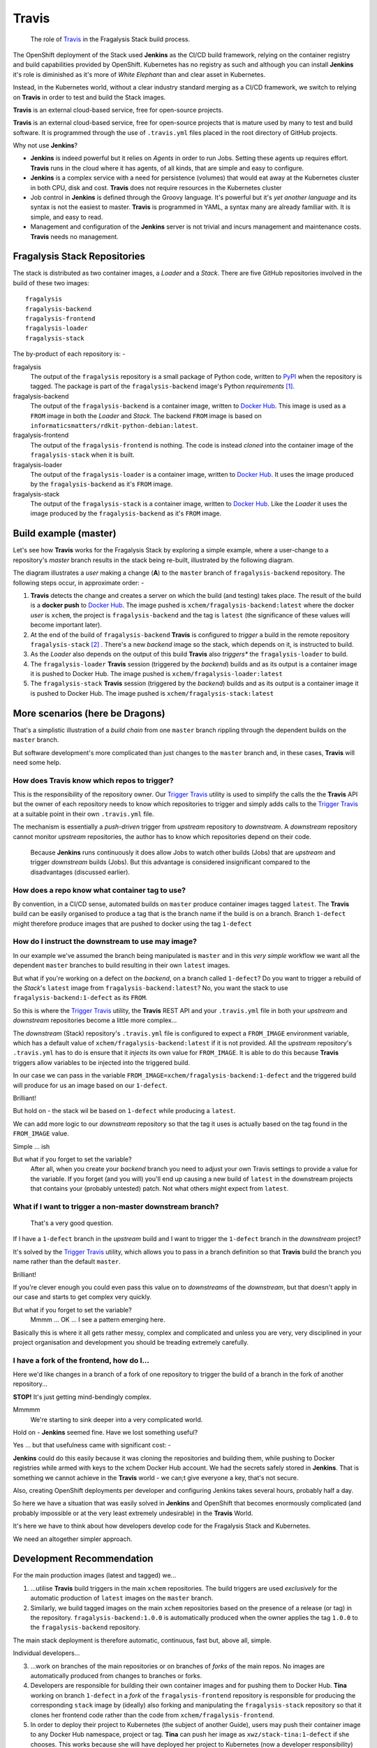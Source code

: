 ******
Travis
******

.. epigraph::

    The role of `Travis`_ in the Fragalysis Stack build process.

The OpenShift deployment of the Stack used **Jenkins** as the CI/CD build
framework, relying on the container registry and build capabilities provided
by OpenShift. Kubernetes has no registry as such and although you can install
**Jenkins** it's role is diminished as it's more of *White Elephant* than
and clear asset in Kubernetes.

Instead, in the Kubernetes world, without a clear industry standard merging as
a CI/CD framework, we switch to relying on **Travis** in order to test and build
the Stack images.

**Travis** is an external cloud-based service, free for open-source projects.

**Travis** is an external cloud-based service, free for open-source projects
that is mature used by many to test and build software. It is programmed
through the use of ``.travis.yml`` files placed in the root directory of
GitHub projects.

Why not use **Jenkins**?

-   **Jenkins** is indeed powerful but it relies on *Agents* in order to
    run Jobs. Setting these agents up requires effort. **Travis** runs in the
    cloud where it has agents, of all kinds, that are simple and easy to
    configure.
-   **Jenkins** is a complex service with a need for persistence (volumes)
    that would eat away at the Kubernetes cluster in both CPU, disk and cost.
    **Travis** does not require resources in the Kubernetes cluster
-   Job control in **Jenkins** is defined through the Groovy language. It's
    powerful but it's *yet another language* and its syntax is not the easiest
    to master. **Travis** is programmed in YAML, a syntax many are already
    familiar with. It is simple, and easy to read.
-   Management and configuration of the **Jenkins** server is not trivial
    and incurs management and maintenance costs. **Travis** needs no
    management.

Fragalysis Stack Repositories
=============================

The stack is distributed as two container images, a *Loader* and
a *Stack*. There are five GitHub repositories involved in the build of these
two images::

    fragalysis
    fragalysis-backend
    fragalysis-frontend
    fragalysis-loader
    fragalysis-stack

The by-product of each repository is: -

fragalysis
    The output of the ``fragalysis`` repository is a small package of
    Python code, written to `PyPI`_ when the repository is tagged. The package
    is part of the ``fragalysis-backend`` image's Python *requirements* [#f1]_.

fragalysis-backend
    The output of the ``fragalysis-backend`` is a container image, written to
    `Docker Hub`_. This image is used as a ``FROM`` image in both the
    *Loader* and *Stack*. The backend ``FROM`` image is based on
    ``informaticsmatters/rdkit-python-debian:latest``.

fragalysis-frontend
    The output of the ``fragalysis-frontend`` is nothing. The code is instead
    *cloned* into the container image of the ``fragalysis-stack`` when it is
    built.

fragalysis-loader
    The output of the ``fragalysis-loader`` is a container image, written to
    `Docker Hub`_. It uses the image produced by the ``fragalysis-backend``
    as it's ``FROM`` image.

fragalysis-stack
    The output of the ``fragalysis-stack`` is a container image, written to
    `Docker Hub`_. Like the *Loader* it uses the image produced by the
    ``fragalysis-backend`` as it's ``FROM`` image.

Build example (master)
======================

Let's see how **Travis** works for the Fragalysis Stack by exploring
a simple example, where a user-change to a repository's *master* branch
results in the stack being re-built, illustrated by the following diagram.

..  image:: images/repo-chain-1.001.png

The diagram illustrates a *user* making a change (**A**) to the
``master`` branch of ``fragalysis-backend`` repository. The following steps
occur, in approximate order: -

1.  **Travis** detects the change and creates a server on which the build
    (and testing) takes place. The result of the build is a **docker push**
    to `Docker Hub`_. The image pushed is ``xchem/fragalysis-backend:latest``
    where the docker *user* is ``xchem``, the project is ``fragalysis-backend``
    and the tag is ``latest`` (the significance of these values will become
    important later).

2.  At the end of the build of ``fragalysis-backend`` **Travis** is configured
    to *trigger* a build in the remote repository ``fragalysis-stack`` [#f2]_ .
    There's a new *backend* image so the stack, which depends on it, is
    instructed to build.

3.  As the *Loader* also depends on the output of this build **Travis**
    also *triggers** the ``fragalysis-loader`` to build.

4.  The ``fragalysis-loader`` **Travis** session (triggered by the *backend*)
    builds and as its output is a container image it is pushed to Docker Hub.
    The image pushed is ``xchem/fragalysis-loader:latest``

5.  The ``fragalysis-stack`` **Travis** session (triggered by the *backend*)
    builds and as its output is a container image it is pushed to Docker Hub.
    The image pushed is ``xchem/fragalysis-stack:latest``

More scenarios (here be Dragons)
================================

That's a simplistic illustration of a *build chain* from one ``master``
branch rippling through the dependent builds on the ``master`` branch.

But software development's more complicated than just changes to the
``master`` branch and, in these cases, **Travis** will need some help.

How does Travis know which repos to trigger?
--------------------------------------------

This is the responsibility of the repository owner. Our `Trigger Travis`_
utility is used to simplify the calls the the **Travis** API but the
owner of each repository needs to know which repositories to trigger
and simply adds calls to the `Trigger Travis`_ at a suitable point in their
own ``.travis.yml`` file.

The mechanism is essentially a *push-driven* trigger from *upstream* repository
to *downstream*. A *downstream* repository cannot monitor *upstream*
repositories, the author has to know which repositories depend on their code.

..  epigraph::

    Because **Jenkins** runs continuously it does allow Jobs to watch other
    builds (Jobs) that are *upstream* and trigger *downstream* builds (Jobs).
    But this advantage is considered insignificant compared to the disadvantages
    (discussed earlier).

How does a repo know what container tag to use?
-----------------------------------------------

By convention, in a CI/CD sense, automated builds on ``master`` produce
container images tagged ``latest``. The **Travis** build can be easily
organised to produce a tag that is the branch name if the build is on a branch.
Branch ``1-defect`` might therefore produce images that are pushed to docker
using the tag ``1-defect``

How do I instruct the downstream to use may image?
--------------------------------------------------

In our example we've assumed the branch being manipulated is ``master``
and in this *very simple* workflow we want all the dependent ``master``
branches to build resulting in their own ``latest`` images.

But what if you're working on a defect on the *backend*, on a branch
called ``1-defect``? Do you want to trigger a rebuild of the *Stack*'s
``latest`` image from ``fragalysis-backend:latest``? No, you want the
stack to use ``fragalysis-backend:1-defect`` as its ``FROM``.

So this is where the `Trigger Travis`_ utility, the **Travis** REST API
and your ``.travis.yml`` file in both your *upstream* and *downstream*
repositories become a little more complex...

The *downstream* (Stack) repository's ``.travis.yml`` file is configured to
expect a ``FROM_IMAGE`` environment variable, which has a default value of
``xchem/fragalysis-backend:latest`` if it is not provided. All the *upstream*
repository's ``.travis.yml`` has to do is ensure that it *injects* its own
value for ``FROM_IMAGE``. It is able to do this because **Travis** triggers
allow variables to be injected into the triggered build.

In our case we can pass in the variable ``FROM_IMAGE=xchem/fragalysis-backend:1-defect``
and the triggered build will produce for us an image based on our ``1-defect``.

Brilliant!

But hold on - the stack wil be based on ``1-defect`` while producing
a ``latest``.

We can add more logic to our *downstream* repository so that the tag it uses
is actually based on the tag found in the ``FROM_IMAGE`` value.

Simple ... ish

But what if you forget to set the variable?
    After all, when you create your *backend* branch you need to adjust your
    own Travis settings to provide a value for the variable. If you forget
    (and you will) you'll end up causing a new build of ``latest`` in the
    downstream projects that contains your (probably untested) patch. Not what
    others might expect from ``latest``.

What if I want to trigger a non-master downstream branch?
---------------------------------------------------------

..  epigraph::

    That's a very good question.

If I have a ``1-defect`` branch in the *upstream* build and I want to trigger
the ``1-defect`` branch in the *downstream* project?

It's solved by the `Trigger Travis`_ utility, which allows you to pass in
a branch definition so that **Travis** build the branch you name rather than
the default ``master``.

Brilliant!

If you're clever enough you could even pass this value on to *downstreams*
of the *downstream*, but that doesn't apply in our case and starts to get
complex very quickly.

But what if you forget to set the variable?
    Mmmm ... OK ... I see a pattern emerging here.

Basically this is where it all gets rather messy, complex and complicated
and unless you are very, very disciplined in your project organisation and
development you should be treading extremely carefully.

I have a fork of the frontend, how do I...
------------------------------------------

Here we'd like changes in a branch of a fork of one repository
to trigger the build of a branch in the fork of another repository...

**STOP!** It's just getting mind-bendingly complex.

Mmmmm
    We're starting to sink deeper into a very complicated world.

Hold on - **Jenkins** seemed fine. Have we lost something useful?

Yes ... but that usefulness came with significant cost: -

**Jenkins** could do this easily because it was cloning the repositories and
building them, while pushing to Docker registries while armed with keys to the
xchem Docker Hub account. We had the secrets safely stored in **Jenkins**.
That is something we cannot achieve in the **Travis** world - we can;t give
everyone a key, that's not secure.

Also, creating OpenShift deployments per developer and configuring Jenkins
takes several hours, probably half a day.

So here we have a situation that was easily solved in **Jenkins** and
OpenShift that becomes enormously complicated (and probably impossible or at
the very least extremely undesirable) in the **Travis** World.

It's here we have to think about how developers develop code for the
Fragalysis Stack and Kubernetes.

We need an altogether simpler approach.

Development Recommendation
==========================

For the main production images (latest and tagged) we...

1.  ...utilise **Travis** build triggers in the main ``xchem`` repositories.
    The build triggers are used *exclusively* for the automatic production of
    ``latest`` images on the ``master`` branch.

2.  Similarly, we build tagged images on the main ``xchem`` repositories based
    on the presence of a release (or tag) in the repository.
    ``fragalysis-backend:1.0.0`` is automatically produced when the owner
    applies the tag ``1.0.0`` to the ``fragalysis-backend`` repository.

The main stack deployment is therefore automatic, continuous, fast but,
above all, simple.

Individual developers...

3.  ...work on branches of the main repositories or on branches of
    *forks* of the main repos. No images are automatically produced from
    changes to branches or forks.

4.  Developers are responsible for building their own container images
    and for pushing them to Docker Hub. **Tina** working on branch ``1-defect``
    in a *fork* of the ``fragalysis-frontend`` repository is responsible
    for producing the corresponding ``stack`` image by (ideally) also forking
    and manipulating the ``fragalysis-stack`` repository so that it clones her
    frontend code rather than the code from ``xchem/fragalysis-frontend``.

5.  In order to deploy their project to Kubernetes (the subject of another Guide),
    users may push their container image to any Docker Hub namespace, project
    or tag. **Tina** can push her image as ``xwz/stack-tina:1-defect`` if she
    chooses. This works because she will have deployed her project to
    Kubernetes (now a developer responsibility) configured tso her cloud
    deployment's stack should run using the image ``xwz/stack-tina:1-defect``
    (rather than the default ``xchem/fragalysis-stack:latest``). **Tina**
    can also select the version of the database she wants to use and the URL
    of the graph database. When she's done she destroys the Kubernetes project.

The above places significant responsibility on the developer - they have to
create the images, they have to push them, they have to create the Kubernetes
deployments (subject of another guide) and they have to understand the build
process.

But, this is a significantly simpler and a relatively pain-free route to
supporting unlimited multi-developer deployments than could be achieved by
any automatic system in the timescale available.

After all, if you're expect to have 20 or 30 developers all on different forks
and branches, all developing different aspects of the code, an automatic build
system would be enormously complex, fragile and costly to maintain.

.. rubric:: Footnotes

.. [#f1] Publishing to PyPi does not currently result in a trigger of the
         backend. It is something we can contemplate in the new development.

.. [#f2] This is achieved through a POST operation to the **Travis** REST API
         naming the *downstream* repository and passing in some extra material.

.. _docker hub: https://hub.docker.com/search?q=xchem&type=image
.. _travis: https://travis-ci.org/dashboard
.. _pypi: https://pypi.org/project/fragalysis/
.. _trigger travis: https://github.com/InformaticsMatters/trigger-travis.git
